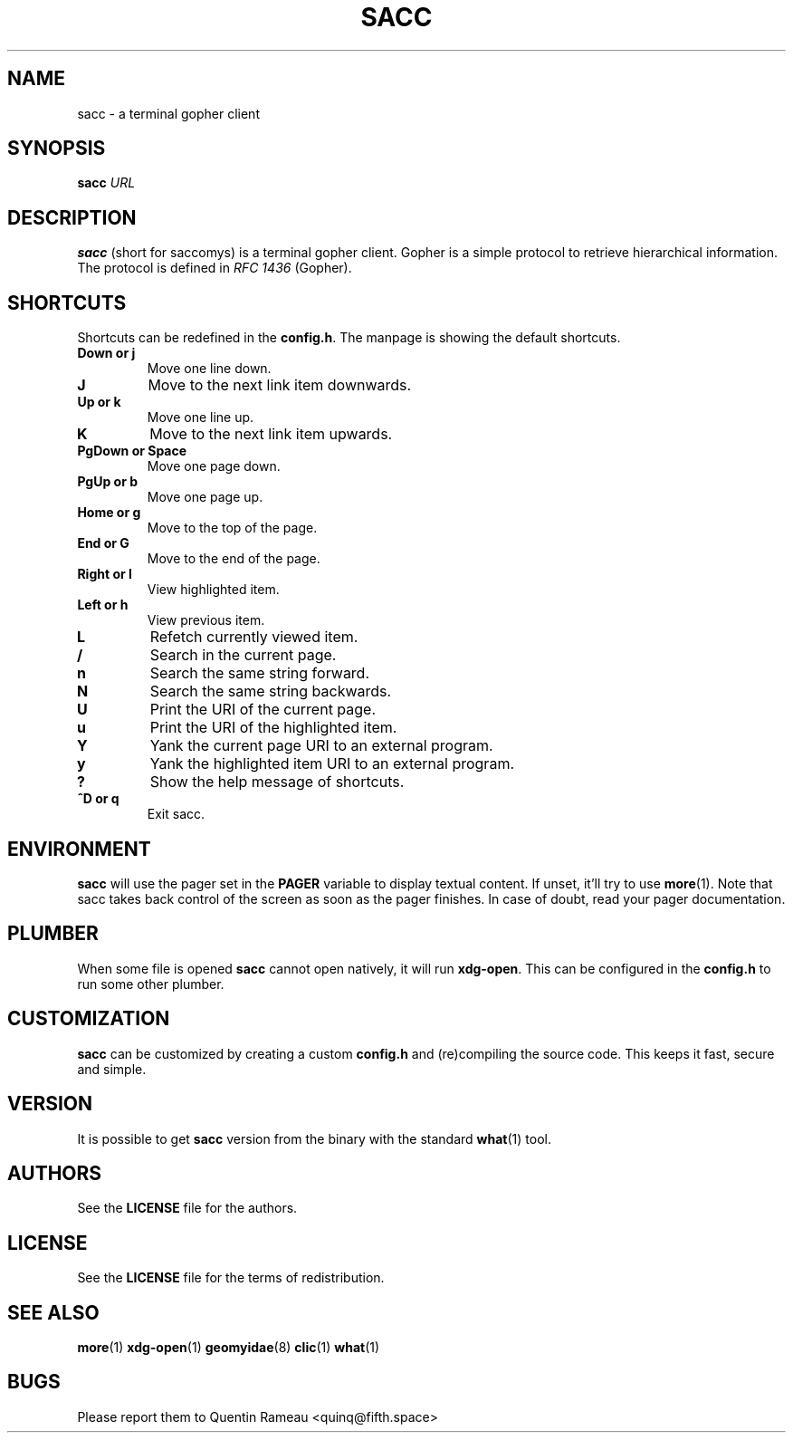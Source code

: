 .TH SACC 1 2018-02-24
.SH NAME
sacc \- a terminal gopher client
.SH SYNOPSIS
.B sacc
.IR URL
.PP
.SH DESCRIPTION
.B sacc
(short for saccomys)
is a terminal gopher client. Gopher is a simple protocol to retrieve
hierarchical information. The protocol is defined in
.I RFC 1436
(Gopher).
.SH SHORTCUTS
Shortcuts can be redefined in the
.BR config.h .
The manpage is showing the default shortcuts.
.TP
.B Down or j
Move one line down.
.TP
.B J
Move to the next link item downwards.
.TP
.B Up or k
Move one line up.
.TP
.B K
Move to the next link item upwards.
.TP
.B PgDown or Space
Move one page down.
.TP
.B PgUp or b
Move one page up.
.TP
.B Home or g
Move to the top of the page.
.TP
.B End or G
Move to the end of the page.
.TP
.B Right or l
View highlighted item.
.TP
.B Left or h
View previous item.
.TP
.B L
Refetch currently viewed item.
.TP
.B /
Search in the current page.
.TP
.B n
Search the same string forward.
.TP
.B N
Search the same string backwards.
.TP
.B U
Print the URI of the current page.
.TP
.B u
Print the URI of the highlighted item.
.TP
.B Y
Yank the current page URI to an external program.
.TP
.B y
Yank the highlighted item URI to an external program.
.TP
.B ?
Show the help message of shortcuts.
.TP
.B ^D or q
Exit sacc.
.SH ENVIRONMENT
.B sacc
will use the pager set in the
.B PAGER
variable to display textual content.
If unset, it'll try to use
.BR more (1).
Note that sacc takes back control of the screen
as soon as the pager finishes.
In case of doubt,
read your pager documentation.
.SH PLUMBER
When some file is opened
.B sacc
cannot open natively, it will run
.BR xdg-open .
This can be configured in the
.B config.h
to run some other plumber.
.SH CUSTOMIZATION
.B sacc
can be customized by creating a custom
.B config.h
and (re)compiling the source
code. This keeps it fast, secure and simple.
.SH VERSION
It is possible to get
.B sacc
version
from the binary
with the standard
.BR what (1)
tool.
.SH AUTHORS
See the
.B LICENSE
file for the authors.
.SH LICENSE
See the
.B LICENSE
file for the terms of redistribution.
.SH SEE ALSO
.BR more (1)
.BR xdg-open (1)
.BR geomyidae (8)
.BR clic (1)
.BR what (1)
.SH BUGS
Please report them to Quentin Rameau <quinq@fifth.space>
